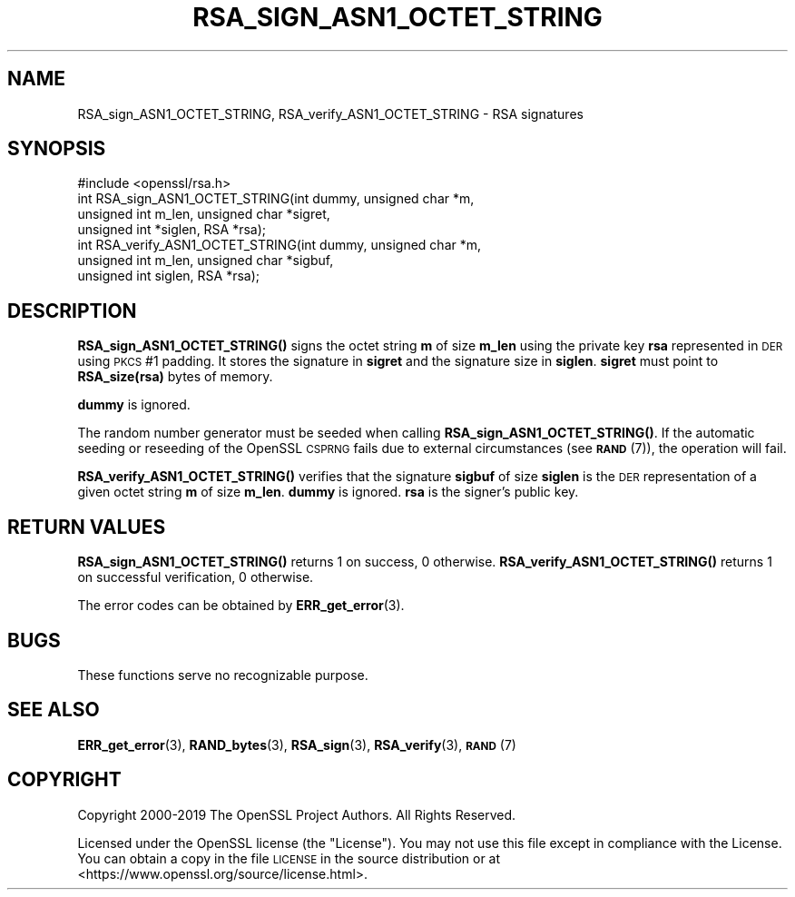 .\" Automatically generated by Pod::Man 4.10 (Pod::Simple 3.35)
.\"
.\" Standard preamble:
.\" ========================================================================
.de Sp \" Vertical space (when we can't use .PP)
.if t .sp .5v
.if n .sp
..
.de Vb \" Begin verbatim text
.ft CW
.nf
.ne \\$1
..
.de Ve \" End verbatim text
.ft R
.fi
..
.\" Set up some character translations and predefined strings.  \*(-- will
.\" give an unbreakable dash, \*(PI will give pi, \*(L" will give a left
.\" double quote, and \*(R" will give a right double quote.  \*(C+ will
.\" give a nicer C++.  Capital omega is used to do unbreakable dashes and
.\" therefore won't be available.  \*(C` and \*(C' expand to `' in nroff,
.\" nothing in troff, for use with C<>.
.tr \(*W-
.ds C+ C\v'-.1v'\h'-1p'\s-2+\h'-1p'+\s0\v'.1v'\h'-1p'
.ie n \{\
.    ds -- \(*W-
.    ds PI pi
.    if (\n(.H=4u)&(1m=24u) .ds -- \(*W\h'-12u'\(*W\h'-12u'-\" diablo 10 pitch
.    if (\n(.H=4u)&(1m=20u) .ds -- \(*W\h'-12u'\(*W\h'-8u'-\"  diablo 12 pitch
.    ds L" ""
.    ds R" ""
.    ds C` ""
.    ds C' ""
'br\}
.el\{\
.    ds -- \|\(em\|
.    ds PI \(*p
.    ds L" ``
.    ds R" ''
.    ds C`
.    ds C'
'br\}
.\"
.\" Escape single quotes in literal strings from groff's Unicode transform.
.ie \n(.g .ds Aq \(aq
.el       .ds Aq '
.\"
.\" If the F register is >0, we'll generate index entries on stderr for
.\" titles (.TH), headers (.SH), subsections (.SS), items (.Ip), and index
.\" entries marked with X<> in POD.  Of course, you'll have to process the
.\" output yourself in some meaningful fashion.
.\"
.\" Avoid warning from groff about undefined register 'F'.
.de IX
..
.nr rF 0
.if \n(.g .if rF .nr rF 1
.if (\n(rF:(\n(.g==0)) \{\
.    if \nF \{\
.        de IX
.        tm Index:\\$1\t\\n%\t"\\$2"
..
.        if !\nF==2 \{\
.            nr % 0
.            nr F 2
.        \}
.    \}
.\}
.rr rF
.\"
.\" Accent mark definitions (@(#)ms.acc 1.5 88/02/08 SMI; from UCB 4.2).
.\" Fear.  Run.  Save yourself.  No user-serviceable parts.
.    \" fudge factors for nroff and troff
.if n \{\
.    ds #H 0
.    ds #V .8m
.    ds #F .3m
.    ds #[ \f1
.    ds #] \fP
.\}
.if t \{\
.    ds #H ((1u-(\\\\n(.fu%2u))*.13m)
.    ds #V .6m
.    ds #F 0
.    ds #[ \&
.    ds #] \&
.\}
.    \" simple accents for nroff and troff
.if n \{\
.    ds ' \&
.    ds ` \&
.    ds ^ \&
.    ds , \&
.    ds ~ ~
.    ds /
.\}
.if t \{\
.    ds ' \\k:\h'-(\\n(.wu*8/10-\*(#H)'\'\h"|\\n:u"
.    ds ` \\k:\h'-(\\n(.wu*8/10-\*(#H)'\`\h'|\\n:u'
.    ds ^ \\k:\h'-(\\n(.wu*10/11-\*(#H)'^\h'|\\n:u'
.    ds , \\k:\h'-(\\n(.wu*8/10)',\h'|\\n:u'
.    ds ~ \\k:\h'-(\\n(.wu-\*(#H-.1m)'~\h'|\\n:u'
.    ds / \\k:\h'-(\\n(.wu*8/10-\*(#H)'\z\(sl\h'|\\n:u'
.\}
.    \" troff and (daisy-wheel) nroff accents
.ds : \\k:\h'-(\\n(.wu*8/10-\*(#H+.1m+\*(#F)'\v'-\*(#V'\z.\h'.2m+\*(#F'.\h'|\\n:u'\v'\*(#V'
.ds 8 \h'\*(#H'\(*b\h'-\*(#H'
.ds o \\k:\h'-(\\n(.wu+\w'\(de'u-\*(#H)/2u'\v'-.3n'\*(#[\z\(de\v'.3n'\h'|\\n:u'\*(#]
.ds d- \h'\*(#H'\(pd\h'-\w'~'u'\v'-.25m'\f2\(hy\fP\v'.25m'\h'-\*(#H'
.ds D- D\\k:\h'-\w'D'u'\v'-.11m'\z\(hy\v'.11m'\h'|\\n:u'
.ds th \*(#[\v'.3m'\s+1I\s-1\v'-.3m'\h'-(\w'I'u*2/3)'\s-1o\s+1\*(#]
.ds Th \*(#[\s+2I\s-2\h'-\w'I'u*3/5'\v'-.3m'o\v'.3m'\*(#]
.ds ae a\h'-(\w'a'u*4/10)'e
.ds Ae A\h'-(\w'A'u*4/10)'E
.    \" corrections for vroff
.if v .ds ~ \\k:\h'-(\\n(.wu*9/10-\*(#H)'\s-2\u~\d\s+2\h'|\\n:u'
.if v .ds ^ \\k:\h'-(\\n(.wu*10/11-\*(#H)'\v'-.4m'^\v'.4m'\h'|\\n:u'
.    \" for low resolution devices (crt and lpr)
.if \n(.H>23 .if \n(.V>19 \
\{\
.    ds : e
.    ds 8 ss
.    ds o a
.    ds d- d\h'-1'\(ga
.    ds D- D\h'-1'\(hy
.    ds th \o'bp'
.    ds Th \o'LP'
.    ds ae ae
.    ds Ae AE
.\}
.rm #[ #] #H #V #F C
.\" ========================================================================
.\"
.IX Title "RSA_SIGN_ASN1_OCTET_STRING 3"
.TH RSA_SIGN_ASN1_OCTET_STRING 3 "2019-09-10" "1.1.1d" "OpenSSL"
.\" For nroff, turn off justification.  Always turn off hyphenation; it makes
.\" way too many mistakes in technical documents.
.if n .ad l
.nh
.SH "NAME"
RSA_sign_ASN1_OCTET_STRING, RSA_verify_ASN1_OCTET_STRING \- RSA signatures
.SH "SYNOPSIS"
.IX Header "SYNOPSIS"
.Vb 1
\& #include <openssl/rsa.h>
\&
\& int RSA_sign_ASN1_OCTET_STRING(int dummy, unsigned char *m,
\&                                unsigned int m_len, unsigned char *sigret,
\&                                unsigned int *siglen, RSA *rsa);
\&
\& int RSA_verify_ASN1_OCTET_STRING(int dummy, unsigned char *m,
\&                                  unsigned int m_len, unsigned char *sigbuf,
\&                                  unsigned int siglen, RSA *rsa);
.Ve
.SH "DESCRIPTION"
.IX Header "DESCRIPTION"
\&\fBRSA_sign_ASN1_OCTET_STRING()\fR signs the octet string \fBm\fR of size
\&\fBm_len\fR using the private key \fBrsa\fR represented in \s-1DER\s0 using \s-1PKCS\s0 #1
padding. It stores the signature in \fBsigret\fR and the signature size
in \fBsiglen\fR. \fBsigret\fR must point to \fBRSA_size(rsa)\fR bytes of
memory.
.PP
\&\fBdummy\fR is ignored.
.PP
The random number generator must be seeded when calling
\&\fBRSA_sign_ASN1_OCTET_STRING()\fR.
If the automatic seeding or reseeding of the OpenSSL \s-1CSPRNG\s0 fails due to
external circumstances (see \s-1\fBRAND\s0\fR\|(7)), the operation will fail.
.PP
\&\fBRSA_verify_ASN1_OCTET_STRING()\fR verifies that the signature \fBsigbuf\fR
of size \fBsiglen\fR is the \s-1DER\s0 representation of a given octet string
\&\fBm\fR of size \fBm_len\fR. \fBdummy\fR is ignored. \fBrsa\fR is the signer's
public key.
.SH "RETURN VALUES"
.IX Header "RETURN VALUES"
\&\fBRSA_sign_ASN1_OCTET_STRING()\fR returns 1 on success, 0 otherwise.
\&\fBRSA_verify_ASN1_OCTET_STRING()\fR returns 1 on successful verification, 0
otherwise.
.PP
The error codes can be obtained by \fBERR_get_error\fR\|(3).
.SH "BUGS"
.IX Header "BUGS"
These functions serve no recognizable purpose.
.SH "SEE ALSO"
.IX Header "SEE ALSO"
\&\fBERR_get_error\fR\|(3),
\&\fBRAND_bytes\fR\|(3), \fBRSA_sign\fR\|(3),
\&\fBRSA_verify\fR\|(3),
\&\s-1\fBRAND\s0\fR\|(7)
.SH "COPYRIGHT"
.IX Header "COPYRIGHT"
Copyright 2000\-2019 The OpenSSL Project Authors. All Rights Reserved.
.PP
Licensed under the OpenSSL license (the \*(L"License\*(R").  You may not use
this file except in compliance with the License.  You can obtain a copy
in the file \s-1LICENSE\s0 in the source distribution or at
<https://www.openssl.org/source/license.html>.
